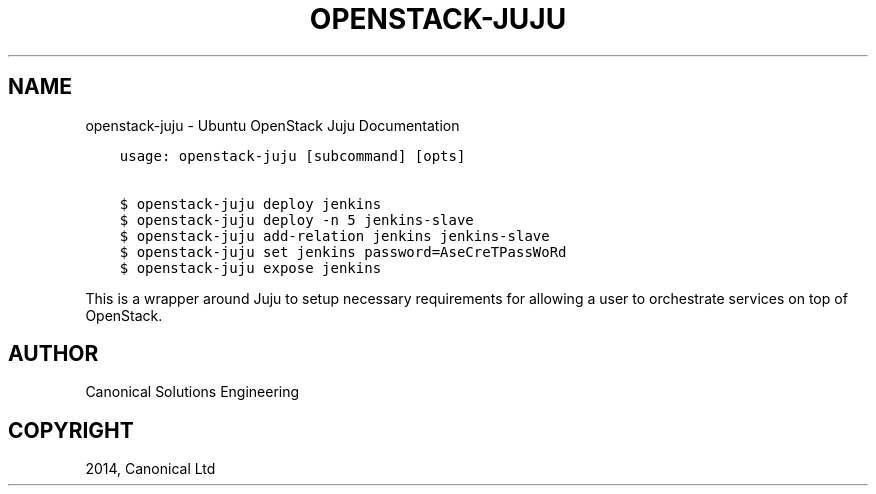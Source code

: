 .\" Man page generated from reStructuredText.
.
.TH "OPENSTACK-JUJU" "1" "December 12, 2014" "0.21" "Ubuntu Openstack Installer"
.SH NAME
openstack-juju \- Ubuntu OpenStack Juju Documentation
.
.nr rst2man-indent-level 0
.
.de1 rstReportMargin
\\$1 \\n[an-margin]
level \\n[rst2man-indent-level]
level margin: \\n[rst2man-indent\\n[rst2man-indent-level]]
-
\\n[rst2man-indent0]
\\n[rst2man-indent1]
\\n[rst2man-indent2]
..
.de1 INDENT
.\" .rstReportMargin pre:
. RS \\$1
. nr rst2man-indent\\n[rst2man-indent-level] \\n[an-margin]
. nr rst2man-indent-level +1
.\" .rstReportMargin post:
..
.de UNINDENT
. RE
.\" indent \\n[an-margin]
.\" old: \\n[rst2man-indent\\n[rst2man-indent-level]]
.nr rst2man-indent-level -1
.\" new: \\n[rst2man-indent\\n[rst2man-indent-level]]
.in \\n[rst2man-indent\\n[rst2man-indent-level]]u
..
.INDENT 0.0
.INDENT 3.5
.sp
.nf
.ft C
usage: openstack\-juju [subcommand] [opts]

$ openstack\-juju deploy jenkins
$ openstack\-juju deploy \-n 5 jenkins\-slave
$ openstack\-juju add\-relation jenkins jenkins\-slave
$ openstack\-juju set jenkins password=AseCreTPassWoRd
$ openstack\-juju expose jenkins
.ft P
.fi
.UNINDENT
.UNINDENT
.sp
This is a wrapper around Juju to setup necessary requirements for allowing
a user to orchestrate services on top of OpenStack.
.SH AUTHOR
Canonical Solutions Engineering
.SH COPYRIGHT
2014, Canonical Ltd
.\" Generated by docutils manpage writer.
.
